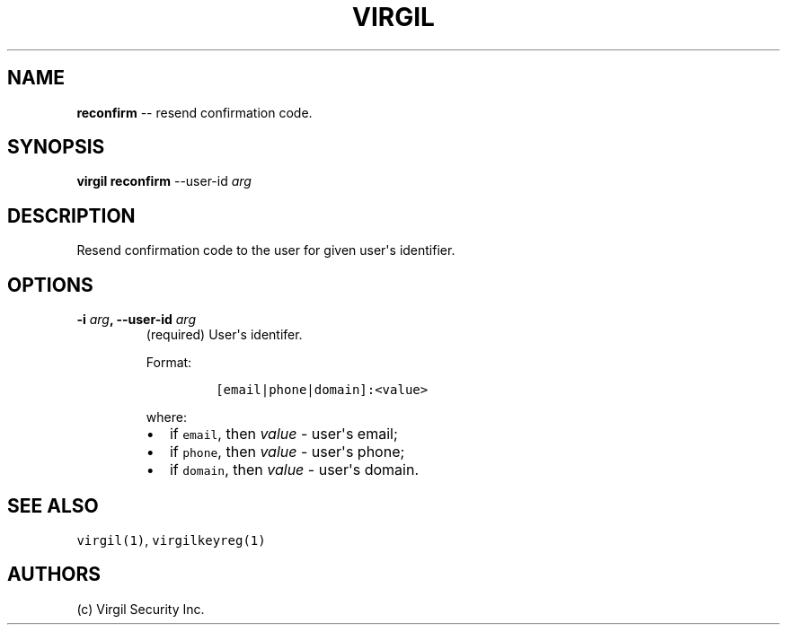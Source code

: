 .TH "VIRGIL" "1" "August 01, 2015" "Virgil Security CLI (0.3.0)" "BSD General Commands Manual"
.SH NAME
.PP
\f[B]reconfirm\f[] \-\- resend confirmation code.
.SH SYNOPSIS
.PP
\f[B]virgil reconfirm\f[] \-\-user\-id \f[I]arg\f[]
.SH DESCRIPTION
.PP
Resend confirmation code to the user for given user\[aq]s identifier.
.SH OPTIONS
.TP
.B \-i \f[I]arg\f[], \-\-user\-id \f[I]arg\f[]
(required) User\[aq]s identifer.
.RS
.PP
Format:
.IP
.nf
\f[C]
[email|phone|domain]:<value>
\f[]
.fi
.PP
where:
.IP \[bu] 2
if \f[C]email\f[], then \f[I]value\f[] \- user\[aq]s email;
.IP \[bu] 2
if \f[C]phone\f[], then \f[I]value\f[] \- user\[aq]s phone;
.IP \[bu] 2
if \f[C]domain\f[], then \f[I]value\f[] \- user\[aq]s domain.
.RE
.SH SEE ALSO
.PP
\f[C]virgil(1)\f[], \f[C]virgilkeyreg(1)\f[]
.SH AUTHORS
(c) Virgil Security Inc.
